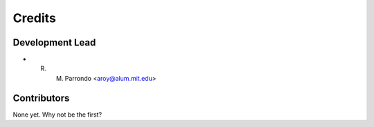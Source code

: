 =======
Credits
=======

Development Lead
----------------

* R. M. Parrondo <aroy@alum.mit.edu>

Contributors
------------

None yet. Why not be the first?
